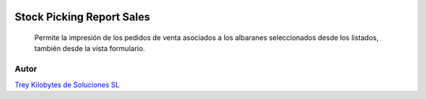 .. image:: https://img.shields.io/badge/licence-AGPL--3-blue.svg
   :target: https://www.gnu.org/licenses/agpl-3.0-standalone.html
   :alt: License: AGPL-3

==========================
Stock Picking Report Sales
==========================

 Permite la impresión de los pedidos de venta asociados a los albaranes
 seleccionados desde los listados, también desde la vista formulario.

Autor
~~~~~~~
.. image:: https://trey.es/logo.png
   :alt: License: Trey Kilobytes de Soluciones SL
`Trey Kilobytes de Soluciones SL <https://www.trey.es>`_



